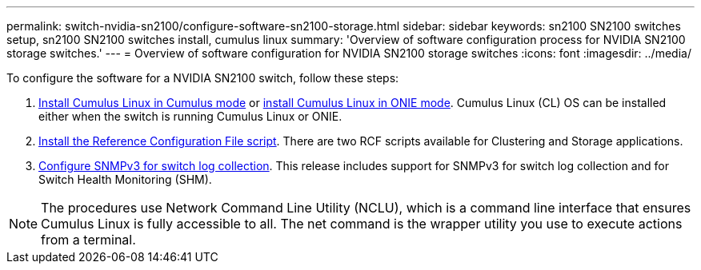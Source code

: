 ---
permalink: switch-nvidia-sn2100/configure-software-sn2100-storage.html
sidebar: sidebar
keywords: sn2100 SN2100 switches setup, sn2100 SN2100 switches install, cumulus linux
summary: 'Overview of software configuration process for NVIDIA SN2100 storage switches.'
---
= Overview of software configuration for NVIDIA SN2100 storage switches
:icons: font
:imagesdir: ../media/

[.lead]
To configure the software for a NVIDIA SN2100 switch, follow these steps:

. link:install-cumulus-mode-sn2100-storage.html[Install Cumulus Linux in Cumulus mode] or link:install-onie-mode-sn2100-storage.html[install Cumulus Linux in ONIE mode]. Cumulus Linux (CL) OS can be installed either when the switch is running Cumulus Linux or ONIE.
. link:install-rcf-sn2100-storage.html[Install the Reference Configuration File script]. There are two RCF scripts available for Clustering and Storage applications. 
. link:install-snmpv3-sn2100-storage.html[Configure SNMPv3 for switch log collection]. This release includes support for SNMPv3 for switch log collection and for Switch Health Monitoring (SHM).

NOTE: The procedures use Network Command Line Utility (NCLU), which is a command line interface that ensures Cumulus Linux is fully accessible to all. The net command is the wrapper utility you use to execute actions from a terminal.

